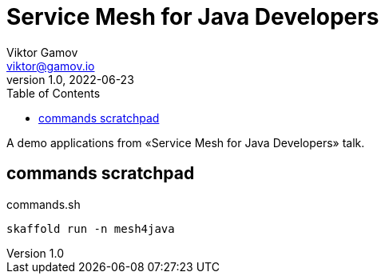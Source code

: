 = Service Mesh for Java Developers
Viktor Gamov <viktor@gamov.io>
v1.0, 2022-06-23
:toc:
:imagesdir: assets/images
:homepage: https://gamov.io

A demo applications from «Service Mesh for Java Developers» talk.

== commands scratchpad 

[source,bash]
.commands.sh
----
skaffold run -n mesh4java
----


